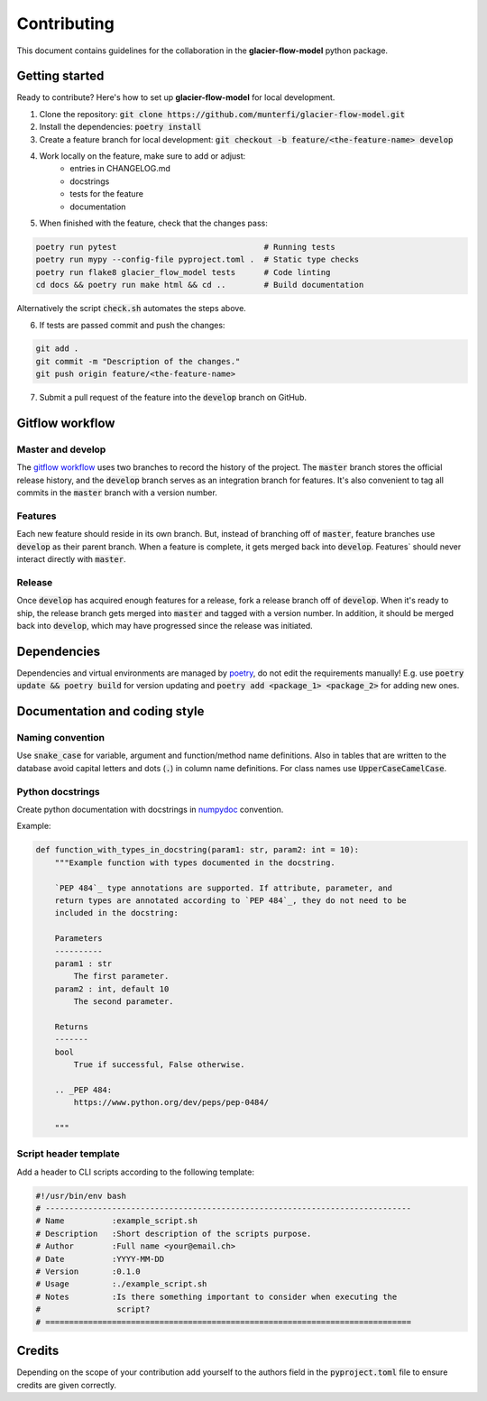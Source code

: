 Contributing
============

This document contains guidelines for the collaboration in the **glacier-flow-model** python package.

Getting started
---------------

Ready to contribute? Here's how to set up **glacier-flow-model** for local development.

1. Clone the repository: :code:`git clone https://github.com/munterfi/glacier-flow-model.git`
2. Install the dependencies: :code:`poetry install`
3. Create a feature branch for local development: :code:`git checkout -b feature/<the-feature-name> develop`
4. Work locally on the feature, make sure to add or adjust:
    - entries in CHANGELOG.md
    - docstrings
    - tests for the feature
    - documentation
5. When finished with the feature, check that the changes pass:

.. code-block:: shell

        poetry run pytest                               # Running tests
        poetry run mypy --config-file pyproject.toml .  # Static type checks
        poetry run flake8 glacier_flow_model tests      # Code linting
        cd docs && poetry run make html && cd ..        # Build documentation

Alternatively the script :code:`check.sh` automates the steps above.

6. If tests are passed commit and push the changes:

.. code-block:: shell

        git add .
        git commit -m "Description of the changes."
        git push origin feature/<the-feature-name>

7. Submit a pull request of the feature into the :code:`develop` branch on GitHub.

Gitflow workflow
----------------

Master and develop
__________________

The `gitflow workflow <https://www.atlassian.com/git/tutorials/comparing-workflows/gitflow-workflow>`_ uses two branches to
record the history of the project. The :code:`master` branch stores the official release history, and the :code:`develop` branch serves
as an integration branch for features. It's also convenient to tag all commits in the :code:`master` branch with a version number.

Features
________

Each new feature should reside in its own branch. But, instead of branching off of :code:`master`, feature branches use
:code:`develop` as their parent branch. When a feature is complete, it gets merged back into :code:`develop`. Features`
should never interact directly with :code:`master`.

Release
_______

Once :code:`develop` has acquired enough features for a release, fork a release branch off of :code:`develop`. When it's ready to ship,
the release branch gets merged into :code:`master` and tagged with a version number. In addition, it should be merged back into :code:`develop`,
which may have progressed since the release was initiated.

Dependencies
------------
Dependencies and virtual environments are managed by `poetry <https://python-poetry.org/docs/>`_, do not edit the requirements manually!
E.g. use :code:`poetry update && poetry build` for version updating and :code:`poetry add <package_1> <package_2>` for adding new ones.

Documentation and coding style
------------------------------

Naming convention
_________________

Use :code:`snake_case` for variable, argument and function/method name definitions.
Also in tables that are written to the database avoid capital letters and
dots (:code:`.`) in column name definitions. For class names use :code:`UpperCaseCamelCase`.

Python docstrings
_________________

Create python documentation with docstrings in
`numpydoc <https://numpydoc.readthedocs.io/en/latest/format.html>`_ convention.

Example:

.. code-block:: python

    def function_with_types_in_docstring(param1: str, param2: int = 10):
        """Example function with types documented in the docstring.

        `PEP 484`_ type annotations are supported. If attribute, parameter, and
        return types are annotated according to `PEP 484`_, they do not need to be
        included in the docstring:

        Parameters
        ----------
        param1 : str
            The first parameter.
        param2 : int, default 10
            The second parameter.

        Returns
        -------
        bool
            True if successful, False otherwise.

        .. _PEP 484:
            https://www.python.org/dev/peps/pep-0484/

        """

Script header template
______________________

Add a header to CLI scripts according to the following template:

.. code-block:: shell

    #!/usr/bin/env bash
    # -----------------------------------------------------------------------------
    # Name          :example_script.sh
    # Description   :Short description of the scripts purpose.
    # Author        :Full name <your@email.ch>
    # Date          :YYYY-MM-DD
    # Version       :0.1.0
    # Usage         :./example_script.sh
    # Notes         :Is there something important to consider when executing the
    #                script?
    # =============================================================================

Credits
-------

Depending on the scope of your contribution add yourself to the authors field in the :code:`pyproject.toml` file
to ensure credits are given correctly.
